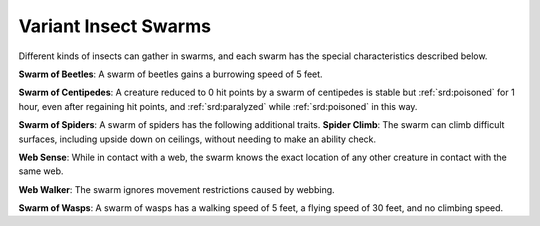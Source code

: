 
.. _srd:variant-insect-swarms:

Variant Insect Swarms
---------------------

Different kinds of insects can gather in swarms, and each swarm has the
special characteristics described below.

**Swarm of Beetles**: A swarm of beetles gains a burrowing speed of 5
feet.

**Swarm of Centipedes**: A creature reduced to 0 hit points by a
swarm of centipedes is stable but :ref:`srd:poisoned` for 1 hour, even after
regaining hit points, and :ref:`srd:paralyzed` while :ref:`srd:poisoned` in this way.

**Swarm
of Spiders**: A swarm of spiders has the following additional traits.
**Spider Climb**: The swarm can climb difficult surfaces, including
upside down on ceilings, without needing to make an ability check.

**Web Sense**: While in contact with a web, the swarm knows the exact
location of any other creature in contact with the same web.

**Web Walker**: The swarm ignores movement restrictions caused by
webbing.

**Swarm of Wasps**: A swarm of wasps has a walking speed of 5 feet, a
flying speed of 30 feet, and no climbing speed.
